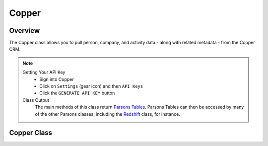 Copper
========

********
Overview
********

The Copper class allows you to pull person, company, and activity data - along with related metadata - from the Copper CRM.

.. note::
	Getting Your API Key
		- Sign into Copper
		- Click on ``Settings`` (gear icon) and then ``API Keys``
		- Click the ``GENERATE API KEY`` button
	Class Output
		The main methods of this class return `Parsons Tables <https://move-coop.github.io/parsons/html/table.html>`_. Parsons Tables can then be accessed by many of the other Parsons classes, including the `Redshift <https://move-coop.github.io/parsons/html/redshift.html>`_ class, for instance.

**************
Copper Class
**************

.. autoclass :: parsons.Copper
   :inherited-members:
